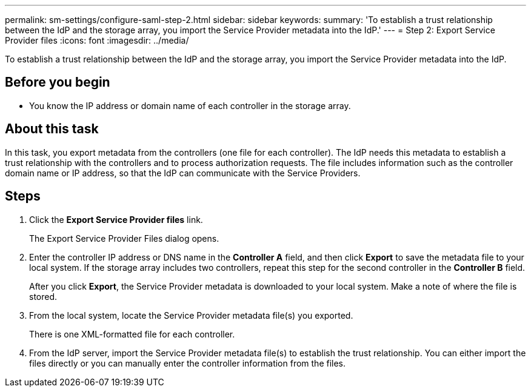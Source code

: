 ---
permalink: sm-settings/configure-saml-step-2.html
sidebar: sidebar
keywords: 
summary: 'To establish a trust relationship between the IdP and the storage array, you import the Service Provider metadata into the IdP.'
---
= Step 2: Export Service Provider files
:icons: font
:imagesdir: ../media/

[.lead]
To establish a trust relationship between the IdP and the storage array, you import the Service Provider metadata into the IdP.

== Before you begin

* You know the IP address or domain name of each controller in the storage array.

== About this task

In this task, you export metadata from the controllers (one file for each controller). The IdP needs this metadata to establish a trust relationship with the controllers and to process authorization requests. The file includes information such as the controller domain name or IP address, so that the IdP can communicate with the Service Providers.

== Steps

. Click the *Export Service Provider files* link.
+
The Export Service Provider Files dialog opens.

. Enter the controller IP address or DNS name in the *Controller A* field, and then click *Export* to save the metadata file to your local system. If the storage array includes two controllers, repeat this step for the second controller in the *Controller B* field.
+
After you click *Export*, the Service Provider metadata is downloaded to your local system. Make a note of where the file is stored.

. From the local system, locate the Service Provider metadata file(s) you exported.
+
There is one XML-formatted file for each controller.

. From the IdP server, import the Service Provider metadata file(s) to establish the trust relationship. You can either import the files directly or you can manually enter the controller information from the files.
